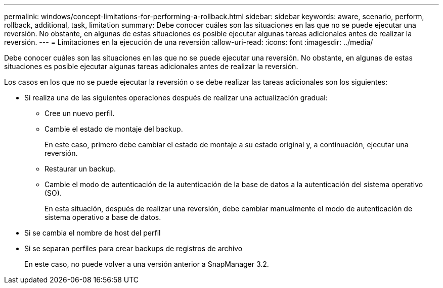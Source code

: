 ---
permalink: windows/concept-limitations-for-performing-a-rollback.html 
sidebar: sidebar 
keywords: aware, scenario, perform, rollback, additional, task, limitation 
summary: Debe conocer cuáles son las situaciones en las que no se puede ejecutar una reversión. No obstante, en algunas de estas situaciones es posible ejecutar algunas tareas adicionales antes de realizar la reversión. 
---
= Limitaciones en la ejecución de una reversión
:allow-uri-read: 
:icons: font
:imagesdir: ../media/


[role="lead"]
Debe conocer cuáles son las situaciones en las que no se puede ejecutar una reversión. No obstante, en algunas de estas situaciones es posible ejecutar algunas tareas adicionales antes de realizar la reversión.

Los casos en los que no se puede ejecutar la reversión o se debe realizar las tareas adicionales son los siguientes:

* Si realiza una de las siguientes operaciones después de realizar una actualización gradual:
+
** Cree un nuevo perfil.
** Cambie el estado de montaje del backup.
+
En este caso, primero debe cambiar el estado de montaje a su estado original y, a continuación, ejecutar una reversión.

** Restaurar un backup.
** Cambie el modo de autenticación de la autenticación de la base de datos a la autenticación del sistema operativo (SO).
+
En esta situación, después de realizar una reversión, debe cambiar manualmente el modo de autenticación de sistema operativo a base de datos.



* Si se cambia el nombre de host del perfil
* Si se separan perfiles para crear backups de registros de archivo
+
En este caso, no puede volver a una versión anterior a SnapManager 3.2.


